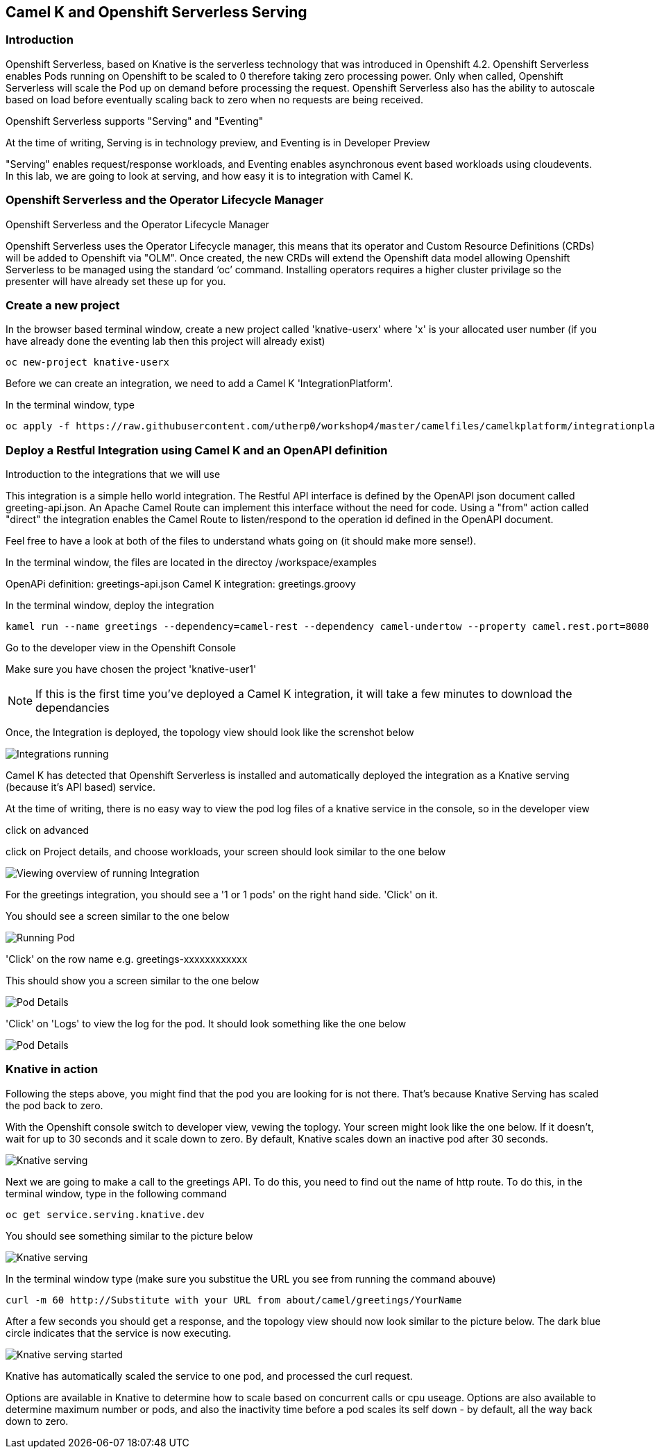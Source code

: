 == Camel K and Openshift Serverless Serving

=== Introduction

Openshift Serverless, based on Knative is the serverless technology that was introduced in Openshift 4.2. Openshift Serverless enables Pods running on Openshift to be scaled to 0 therefore taking zero processing power. Only when called, Openshift Serverless will scale the Pod up on demand before processing the request. Openshift Serverless also has the ability to autoscale based on load before eventually scaling back to zero when no requests are being received. 

Openshift Serverless supports "Serving" and "Eventing"

At the time of writing, Serving is in technology preview, and Eventing is in Developer Preview

"Serving" enables request/response workloads, and Eventing enables asynchronous event based workloads using cloudevents. In this lab, we are going to look at serving, and how easy it is to integration with Camel K.

=== Openshift Serverless and the Operator Lifecycle Manager

.Openshift Serverless and the Operator Lifecycle Manager
****
Openshift Serverless uses the Operator Lifecycle manager, this means that its operator and Custom Resource Definitions (CRDs) will be added to Openshift via "OLM". Once created, the new CRDs will extend the Openshift data model allowing Openshift Serverless to be managed using the standard ‘oc’ command. Installing operators requires a higher cluster privilage so the presenter will have already set these up for you.
****

=== Create a new project

In the browser based terminal window, create a new project called 'knative-userx' where 'x' is your allocated user number (if you have already done the eventing lab then this project will already exist)

[source,shell]
----
oc new-project knative-userx
----

Before we can create an integration, we need to add a Camel K 'IntegrationPlatform'.

In the terminal window, type

[source,shell]
----
oc apply -f https://raw.githubusercontent.com/utherp0/workshop4/master/camelfiles/camelkplatform/integrationplatform.yaml
----
=== Deploy a Restful Integration using Camel K and an OpenAPI definition 

.Introduction to the integrations that we will use
****
This integration is a simple hello world integration. The Restful API interface is defined by the OpenAPI json document called greeting-api.json. An Apache Camel Route can implement this interface without the need for code. Using a "from" action called "direct" the integration enables the Camel Route to listen/respond to the operation id defined in the OpenAPI document.

Feel free to have a look at both of the files to understand whats going on (it should make more sense!).

In the terminal window, the files are located in the directoy /workspace/examples

OpenAPi definition: greetings-api.json
Camel K integration: greetings.groovy

****

In the terminal window, deploy the integration

[source,shell]
----
kamel run --name greetings --dependency=camel-rest --dependency camel-undertow --property camel.rest.port=8080 --open-api examples/greetings-api.json examples/greetings.groovy
----

Go to the developer view in the Openshift Console

Make sure you have chosen the project 'knative-user1'

NOTE: If this is the first time you've deployed a Camel K integration, it will take a few minutes to download the dependancies 

Once, the Integration is deployed, the topology view should look like the screnshot below

image::camekknativeserving-1.png[Integrations running]

Camel K has detected that Openshift Serverless is installed and automatically deployed the integration as a Knative serving (because it's API based) service.

At the time of writing, there is no easy way to view the pod log files of a knative service in the console, so in the developer view

click on advanced

click on Project details, and choose workloads, your screen should look similar to the one below

image::camekknativeserving-2.png[Viewing overview of running Integration]

For the greetings integration, you should see a '1 or 1 pods' on the right hand side. 'Click' on it.

You should see a screen similar to the one below

image::camekknativeserving-3.png[Running Pod]

'Click' on the row name e.g. greetings-xxxxxxxxxxxx

This should show you a screen similar to the one below

image::camekknativeserving-4.png[Pod Details]

'Click' on 'Logs' to view the log for the pod. It should look something like the one below

image::camekknativeserving-5.png[Pod Details]

=== Knative in action

Following the steps above, you might find that the pod you are looking for is not there. That's because Knative Serving has scaled the pod back to zero.

With the Openshift console switch to developer view, vewing the toplogy. Your screen might look like the one below. If it doesn't, wait for up to 30 seconds and it scale down to zero. By default, Knative scales down an inactive pod after 30 seconds.  

image::camekknativeserving-6.png[Knative serving]

Next we are going to make a call to the greetings API. To do this, you need to find out the name of http route.
To do this, in the terminal window, type in the following command

[source,shell]
----
oc get service.serving.knative.dev
----

You should see something similar to the picture below

image::camekknativeserving-8.png[Knative serving]

In the terminal window type (make sure you substitue the URL you see from running the command abouve)

[source,shell]
----
curl -m 60 http://Substitute with your URL from about/camel/greetings/YourName
----

After a few seconds you should get a response, and the topology view should now look similar to the picture below. The dark blue circle indicates that the service is now executing. 

image::camekknativeserving-7.png[Knative serving started]

Knative has automatically scaled the service to one pod, and processed the curl request.

Options are available in Knative to determine how to scale based on concurrent calls or cpu useage. Options are also available to determine maximum number or pods, and also the inactivity time before a pod scales its self down - by default, all the way back down to zero.

//// 
=== Knative Revisions

Knative Revisions are for all Knative service deployed on Openshift, not just Camel K. Knative revisions are a point in time snapshot of the code and configuration for each modification made to a service deployed on Openshift. Revisions enable progressive rollout and rollback of chanages by rerouting traffic between service names and revision instances. This is powerful as it means the Knative route can be configured to balance traffic between different version of the revision ensuring a low risk release of new versions into production e.g. New revision is created, and we'll start by only giving it 10% of the traffic whilst the old version takes the main load. Gradually, the percentage can be moved to 100% before retiring the old version of the service. 

This part of the lab will demonstrate doing this will the Openshift Developer console, and also the Knative cli


==== Using the console

To demonstrate multiple revisions, you need to make a small change to the Camel K integration.

In the terminal window

[source,shell]
----
vi examples/greetings.groovy
----

You will see the following line :-

*.simple('Hello from ${headers.name}')*

This is the message returned to the caller with the query parameter "name" appended

change the line to (or something simimlar)

*.simple('Hello from ${headers.name} from the newer revision')*

Now deploy this version of the integraton API

[source,shell]
----
kamel run --name greetings --dependency=camel-rest --dependency camel-undertow --property camel.rest.port=8080 --open-api examples/greetings-api.json examples/greetings.groovy
----

By running the integration again, you will automatically create a new revision of the integration

Test the integration again (don't forget to replace the URL as before)

[source,shell]
----
curl -m 60 http://Substitute with your URL from about/camel/greetings/YourName
----

You should see the new response message returned

For information, in the console, if you switch to Administrator view you can see the deployed revisions.

Administrator View --> Serverless --> Revisions

image::camekknativeserving-9.png[Knative serving revisions]

If you look at 

Administrator View --> Serverless --> Services

You will see one Knative Service. Rather than just going big bang to the new revision, you want to direct 50% of the traffic to the orginal revision, and 50% of the traffic to the new revision. To achieve this, we need to modify the routing rules in the Knative Service.

Fortunately, in the Openshift consoles developer view, there is a really easy way to achieve this

Switch back to the developer view, looking at the topology. 

It probably looks similar to the one below (without the arrow!). 

image::camekknativeserving-10.png[Topology view]

Click on *KSVC greetings*

This should open a panel on the right hand side that shows both revisions with 100% traffic distribution going to the first revision in the list. As per the screenshot below

image::camekknativeserving-11.png[Revision view]

Click on *Set Traffic Distribution*
Click on *Add Revision*

Select the other revision from the selection box as per the screenshot below

image::camekknativeserving-12.png[Revision Routing split]

Now, change the routing percentage split between the 2 revisions and add a tag to each revision. 

The tag is used by the Knative service to perform the routing.

Your configuration should look similar to the screenshot below

image::camekknativeserving-13.png[Change Routing split]

==== Using the Knative cli

To demonstrate multiple revisions, you need to make a small change to the Camel K integration.

In the terminal window

[source,shell]
----
vi examples/greetings.groovy
----

You will see the following line :-

*.simple('Hello from ${headers.name}')*

This is the message returned to the caller with the query parameter "name" appended

change the line to (or something simimlar)

*.simple('Hello from ${headers.name} from the newer revision')*

Now deploy the new version of the integraton API

[source,shell]
----
kamel run --name greetings --dependency=camel-rest --dependency camel-undertow --property camel.rest.port=8080 --open-api examples/greetings-api.json examples/greetings.groovy
----

Keep looking at the *revision list* to see when the new revision is ready. Once ready = 'True' split the traffic.

Lets tag the current version as stable, get the name of the revision running by typing the following in the terminal window

[source,shell]
----
kn revision list
----

In the terminal below, replace *greetings-8j7cb* with what you see on your screen

[source,shell]
----
kn service update greetings --tag greetings-8j7cb=stable
----

Test the integration again (don't forget to replace the URL as before)

[source,shell]
----
curl -m 60 http://Substitute with your URL from about/camel/greetings/YourName
----

You should see the new response message returned

For information, in the console, if you switch to Administrator view you can see the deployed revisions.

Administrator View --> Serverless --> Revisions

image::camekknativeserving-9.png[Knative serving revisions]

If you look at 

Administrator View --> Serverless --> Services

You will see one Knative Service. Rather than just going big bang to the new revision, you want to direct 50% of the traffic to the orginal revision, and 50% of the traffic to the new revision. To achieve this, we need to modify the routing rules in the Knative Service.

Now, update the service to route 50% of the traffic to the latest version, and 50% to the stable version

[soure,shell]
----
kn service update greetings --traffic stable=50,@latest=50
----

Check that the service has been updated correctly

[soure,shell]
----
kn service describe greetings
----

You should be able to see the split between each revision.

Also, if you look at the topology view in the console. The routing should be visible there as well.

Test the service by using curl to hit the endpoint again

curl -m 60 http://Substitute with your URL from about/camel/greetings/YourName

Repeat this a few times, you should see the result alternative between the revisions

////
